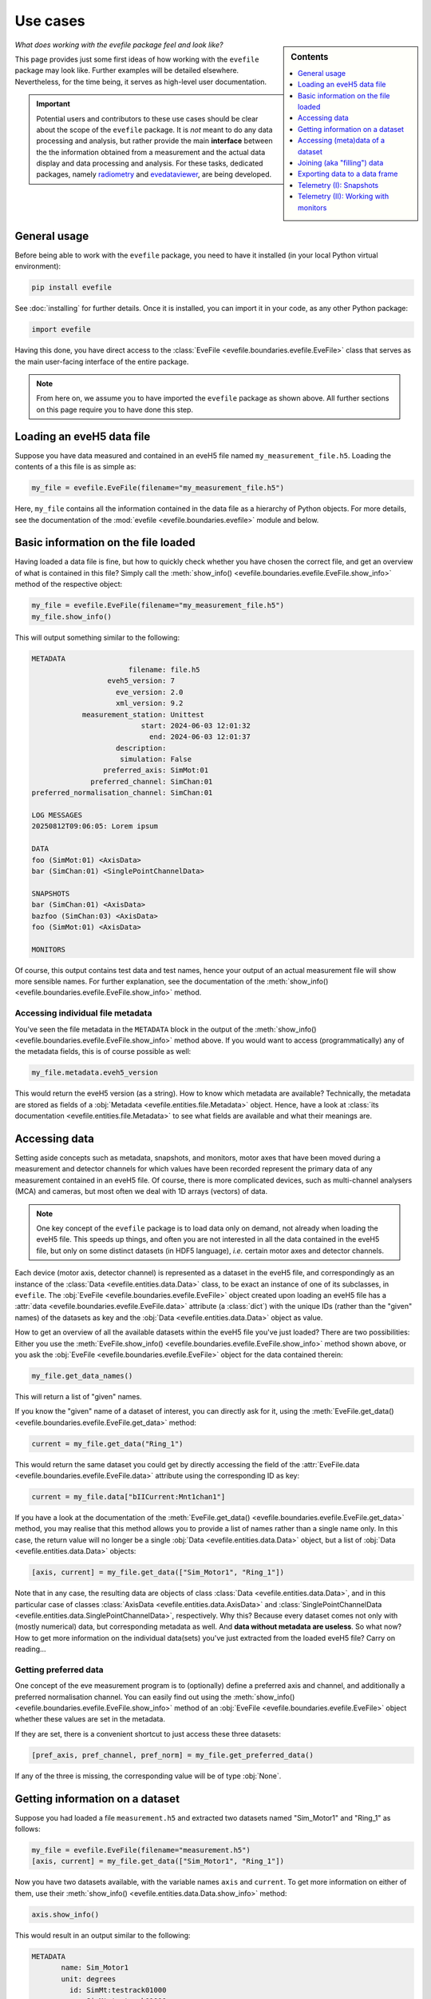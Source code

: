 .. _use_cases:

=========
Use cases
=========

.. sidebar:: Contents

    .. contents::
        :local:
        :depth: 1


*What does working with the evefile package feel and look like?*

This page provides just some first ideas of how working with the ``evefile`` package may look like. Further examples will be detailed elsewhere. Nevertheless, for the time being, it serves as high-level user documentation.


.. important::

    Potential users and contributors to these use cases should be clear about the scope of the ``evefile`` package. It is *not* meant to do any data processing and analysis, but rather provide the main **interface** between the the information obtained from a measurement and the actual data display and data processing and analysis. For these tasks, dedicated packages, namely `radiometry <https://docs.radiometry.de>`_ and `evedataviewer <https://evedataviewer.docs.radiometry.de>`_, are being developed.


General usage
=============

Before being able to work with the ``evefile`` package, you need to have it installed (in your local Python virtual environment):


.. code-block:: bash

    pip install evefile


See :doc:`installing` for further details. Once it is installed, you can import it in your code, as any other Python package:


.. code-block::

    import evefile


Having this done, you have direct access to the :class:`EveFile <evefile.boundaries.evefile.EveFile>` class that serves as the main user-facing interface of the entire package.


.. note::

    From here on, we assume you to have imported the ``evefile`` package as shown above. All further sections on this page require you to have done this step.


Loading an eveH5 data file
==========================

Suppose you have data measured and contained in an eveH5 file named ``my_measurement_file.h5``. Loading the contents of a this file is as simple as:


.. code-block::

    my_file = evefile.EveFile(filename="my_measurement_file.h5")


Here, ``my_file`` contains all the information contained in the data file as a hierarchy of Python objects. For more details, see the documentation of the :mod:`evefile <evefile.boundaries.evefile>` module and below.


Basic information on the file loaded
====================================

Having loaded a data file is fine, but how to quickly check whether you have chosen the correct file, and get an overview of what is contained in this file? Simply call the :meth:`show_info() <evefile.boundaries.evefile.EveFile.show_info>` method of the respective object:


.. code-block::

    my_file = evefile.EveFile(filename="my_measurement_file.h5")
    my_file.show_info()


This will output something similar to the following:


.. code-block:: none

    METADATA
                           filename: file.h5
                      eveh5_version: 7
                        eve_version: 2.0
                        xml_version: 9.2
                measurement_station: Unittest
                              start: 2024-06-03 12:01:32
                                end: 2024-06-03 12:01:37
                        description:
                         simulation: False
                     preferred_axis: SimMot:01
                  preferred_channel: SimChan:01
    preferred_normalisation_channel: SimChan:01

    LOG MESSAGES
    20250812T09:06:05: Lorem ipsum

    DATA
    foo (SimMot:01) <AxisData>
    bar (SimChan:01) <SinglePointChannelData>

    SNAPSHOTS
    bar (SimChan:01) <AxisData>
    bazfoo (SimChan:03) <AxisData>
    foo (SimMot:01) <AxisData>

    MONITORS


Of course, this output contains test data and test names, hence your output of an actual measurement file will show more sensible names. For further explanation, see the documentation of the :meth:`show_info() <evefile.boundaries.evefile.EveFile.show_info>` method.


Accessing individual file metadata
----------------------------------

You've seen the file metadata in the ``METADATA`` block in the output of the :meth:`show_info() <evefile.boundaries.evefile.EveFile.show_info>` method above. If you would want to access (programmatically) any of the metadata fields, this is of course possible as well:


.. code-block::

    my_file.metadata.eveh5_version


This would return the eveH5 version (as a string). How to know which metadata are available? Technically, the metadata are stored as fields of a :obj:`Metadata <evefile.entities.file.Metadata>` object. Hence, have a look at :class:`its documentation <evefile.entities.file.Metadata>` to see what fields are available and what their meanings are.


Accessing data
==============

Setting aside concepts such as metadata, snapshots, and monitors, motor axes that have been moved during a measurement and detector channels for which values have been recorded represent the primary data of any measurement contained in an eveH5 file. Of course, there is more complicated devices, such as multi-channel analysers (MCA) and cameras, but most often we deal with 1D arrays (vectors) of data.

.. note::

    One key concept of the ``evefile`` package is to load data only on demand, not already when loading the eveH5 file. This speeds up things, and often you are not interested in all the data contained in the eveH5 file, but only on some distinct datasets (in HDF5 language), *i.e.* certain motor axes and detector channels.


Each device (motor axis, detector channel) is represented as a dataset in the eveH5 file, and correspondingly as an instance of the :class:`Data <evefile.entities.data.Data>` class, to be exact an instance of one of its subclasses, in ``evefile``. The :obj:`EveFile <evefile.boundaries.evefile.EveFile>` object created upon loading an eveH5 file has a :attr:`data <evefile.boundaries.evefile.EveFile.data>` attribute (a :class:`dict`) with the unique IDs (rather than the "given" names) of the datasets as key and the :obj:`Data <evefile.entities.data.Data>` object as value.

How to get an overview of all the available datasets within the eveH5 file you've just loaded? There are two possibilities: Either you use the :meth:`EveFile.show_info() <evefile.boundaries.evefile.EveFile.show_info>` method shown above, or you ask the :obj:`EveFile <evefile.boundaries.evefile.EveFile>` object for the data contained therein:


.. code-block::

    my_file.get_data_names()


This will return a list of "given" names.

If you know the "given" name of a dataset of interest, you can directly ask for it, using the :meth:`EveFile.get_data() <evefile.boundaries.evefile.EveFile.get_data>` method:


.. code-block::

    current = my_file.get_data("Ring_1")


This would return the same dataset you could get by directly accessing the field of the :attr:`EveFile.data <evefile.boundaries.evefile.EveFile.data>` attribute using the corresponding ID as key:


.. code-block::

    current = my_file.data["bIICurrent:Mnt1chan1"]


If you have a look at the documentation of the :meth:`EveFile.get_data() <evefile.boundaries.evefile.EveFile.get_data>` method, you may realise that this method allows you to provide a list of names rather than a single name only. In this case, the return value will no longer be a single :obj:`Data <evefile.entities.data.Data>` object, but a list of :obj:`Data <evefile.entities.data.Data>` objects:


.. code-block::

    [axis, current] = my_file.get_data(["Sim_Motor1", "Ring_1"])


Note that in any case, the resulting data are objects of class :class:`Data <evefile.entities.data.Data>`, and in this particular case of classes :class:`AxisData <evefile.entities.data.AxisData>` and :class:`SinglePointChannelData <evefile.entities.data.SinglePointChannelData>`, respectively. Why this? Because every dataset comes not only with (mostly numerical) data, but corresponding metadata as well. And **data without metadata are useless**. So what now? How to get more information on the individual data(sets) you've just extracted from the loaded eveH5 file? Carry on reading...


Getting preferred data
----------------------

One concept of the eve measurement program is to (optionally) define a preferred axis and channel, and additionally a preferred normalisation channel. You can easily find out using the :meth:`show_info() <evefile.boundaries.evefile.EveFile.show_info>` method of an :obj:`EveFile <evefile.boundaries.evefile.EveFile>` object whether these values are set in the metadata.

If they are set, there is a convenient shortcut to just access these three datasets:


.. code-block::

    [pref_axis, pref_channel, pref_norm] = my_file.get_preferred_data()


If any of the three is missing, the corresponding value will be of type :obj:`None`.


Getting information on a dataset
================================

Suppose you had loaded a file ``measurement.h5`` and extracted two datasets named "Sim_Motor1" and "Ring_1" as follows:


.. code-block::

    my_file = evefile.EveFile(filename="measurement.h5")
    [axis, current] = my_file.get_data(["Sim_Motor1", "Ring_1"])


Now you have two datasets available, with the variable names ``axis`` and ``current``. To get more information on either of them, use their :meth:`show_info() <evefile.entities.data.Data.show_info>` method:


.. code-block::

    axis.show_info()


This would result in an output similar to the following:


.. code-block:: none

    METADATA
           name: Sim_Motor1
           unit: degrees
             id: SimMt:testrack01000
             pv: SimMt:testrack01000
    access_mode: ca
       deadband: 0.0

    FIELDS
    data
    position_counts
    set_values


The same you could do for the channel (the ring current):

.. code-block::

    current.show_info()


This would result in an output similar to the following:


.. code-block:: none

    METADATA
           name: Ring_1
           unit: mA
             id: bIICurrent:Mnt1chan1
             pv: bIICurrent:Mnt1.VAL
    access_mode: ca

    FIELDS
    data
    position_counts


What does all this tell you? Well: Every :obj:`Data <evefile.entities.data.Data>` object has metadata that are represented in the block ``METADATA`` above with their fields and field contents. Furthermore, it has a series of fields, usually ``position_counts`` and ``data``, with the latter containing the actual data and the former the position counts (the main quantisation axis of all the data of a scan). For how to access the metadata and data, keep reading.


Accessing (meta)data of a dataset
=================================

Suppose you had loaded a file ``measurement.h5`` and extracted two datasets named "Sim_Motor1" and "Ring_1" as before:


.. code-block::

    my_file = evefile.EveFile(filename="measurement.h5")
    [axis, current] = my_file.get_data(["Sim_Motor1", "Ring_1"])


Now you have two datasets available, with the variable names ``axis`` and ``current``. Every dataset is an instance of the (subclass of the) class :obj:`Data <evefile.entities.data.Data>`, with metadata and data.


Metadata
--------

Access each of the metadata fields as follows, as the metadata are an object of (a subclass of) class :class:`Metadata <evefile.entities.metadata.Metadata>`:


.. code-block::

    axis.metadata.unit


This would, for example, give you the unit (as string) corresponding to the axis values -- quite helpful for automatically creating axis labels, for example.


Data
----

Every dataset contains data, often numeric data in form of a 1D array (vector), and all datasets except monitors position counts as reference for the individual data entries.

Hence, to get access directly to the data, simply access the field (attribute) named ``data``:


.. code-block::

    axis.data


This would return an array (:class:`numpy.ndarray`) with the data.


.. important::

    While it may seem convenient to store the (numerical) data of a dataset in a separate variable, always keep the context of the :obj:`Data <evefile.entities.data.Data>` object, as otherwise, you will loose all the metadata. Remember: **Data without metadata are useless**.


Joining (aka "filling") data
============================

For each motor axis and detector channel, in the original eveH5 file only those values appear---together with a "position" (PosCount) value---that have actually been set or measured. Hence, the number of values (*i.e.*, the length of the data vector) will generally be different for different devices. To be able to plot arbitrary data against each other, the corresponding data vectors need to be commensurate. If this is not the case, they need to be brought to the same dimensions (*i.e.*, "joined", originally somewhat misleadingly termed "filled").

To be exact, being commensurate is only a necessary, but not a sufficient criterion, as not only the shape needs to be commensurate, but the indices (in this case the positions) be identical.

For further details and background on joining, see the documentation of the :mod:`joining <evefile.controllers.joining>` module. And be aware that *joining is far from being a trivial concept*.

Without further ado, if you know the names (or alternatively the IDs) of the datasets in your eveH5 file that you need to be joined, use the method :meth:`EveFile.get_joined_data() <evefile.boundaries.evefile.EveFile.get_joined_data>` and provide both, the list of names of the data(sets) and (optionally) the join mode:


.. code-block::

    [axis, current, lifetime] = my_file.get_joined_data(
        data=["Sim_Motor1", "Ring_1", "Lebensdauer_1"],
        mode="AxisOrChannelPositions"
    )


The result, as you can see here, will be as many datasets with joined data as you asked for. Each of these datasets is a subclass of :class:`MeasureData <evefile.entities.data.MeasureData>` and *a copy of the original data* contained in your :obj:`EveFile <evefile.boundaries.evefile.EveFile>` object (the beast you access via ``my_file`` in the code examples).


.. note::

    There are currently several different join modes implemented, and they have been renamed from the previous "fill modes". As said above, joining is far from trivial, and everybody using this feature is strongly advised to read the documentation available in the :mod:`joining <evefile.controllers.joining>` module.


Exporting data to a data frame
==============================


.. important::

    While working with a Pandas DataFrame (:class:`pandas.DataFrame`) may seem convenient, you're loosing basically all the relevant metadata of the datasets. Remember: **Data without metadata are useless**. Hence, this method is rather a convenience method to be backwards-compatible to older interfaces, but it is explicitly *not suggested for extensive use*.


Generally, two scenarios are possible and supported:

#. Export the data of a given dataset to a data frame.

#. Export the data of a list of datasets contained in an :obj:`EveFile <evefile.boundaries.evefile.EveFile>` object to a data frame.

Both scenarios are described in more detail below.


Export data of a single dataset to a data frame
-----------------------------------------------

Every dataset, to be exact every object of type :class:`Data <evefile.entities.data.Data>`, has a method :meth:`get_dataframe() <evefile.entities.data.Data.get_dataframe>` that returns the data contained in the dataset as :class:`pandas.DataFrame`.

A more complete example including loading an eveH5 file and retrieving datasets is given below. The key point here is the last line, calling :meth:`get_dataframe() <evefile.entities.data.Data.get_dataframe>` on the data object:


.. code-block::

    my_file = evefile.EveFile(filename="measurement.h5")
    [axis, current] = my_file.get_data(["Sim_Motor1", "Ring_1"])

    axis_df = axis.get_dataframe()


As mentioned above, the data frame will contain mostly the data, but nearly no metadata. For details of how exactly the resulting data frame looks like, consult the :meth:`get_dataframe() <evefile.entities.data.Data.get_dataframe>` method of the respective subclass of :class:`Data <evefile.entities.data.Data>`, *e.g.* :meth:`AxisData.get_dataframe() <evefile.entities.data.AxisData.get_dataframe>` or :meth:`SinglePointChannelData.get_dataframe() <evefile.entities.data.SinglePointChannelData.get_dataframe>`.


.. note::

    Please note that in case of getting a data frame for *individual* datasets, no :mod:`joining <evefile.controllers.joining>` of data will be performed before exporting the data to a :class:`pandas.DataFrame`. This is different to the situation described below where you export the data of a list of datasets to a data frame. Furthermore, in contrast to previous eveH5 interfaces, the data frames returned for more complicated channel types, such as :class:`NormalizedChannelData <evefile.entities.data.NormalizedChannelData>`, :class:`AverageChannelData <evefile.entities.data.AverageChannelData>`, and :class:`IntervalChannelData <evefile.entities.data.IntervalChannelData>`, will generally contain *less* columns, as some of the previously contained columns are scalar metadata that do *not* change for the individual values. Nevertheless, all these more complicated channel types will contain more than one column for data in the data frame.


Export data of a list of datasets to a data frame
-------------------------------------------------

While there may be some use cases for exporting the data of a single dataset to a data frame, probably the more frequent scenario is several datasets from a single eveH5 file that should be exported to a data frame for further handling.

For this purpose, the :obj:`EveFile <evefile.boundaries.evefile.EveFile>` object has a :meth:`get_dataframe() <evefile.boundaries.evefile.EveFile.get_dataframe>` method as well, taking two parameters: ``data`` is a list of names (or IDs) of datasets, and ``mode`` (optionally) defines how to join data of the individual columns. From that it is already obvious that here, two things happen:

#. Join the data of the respective datasets.

#. Export the joined data to a :obj:`pandas.DataFrame`.

Assuming again our scenario from above, where you have loaded an eveH5 file and stored the respective object in the ``my_file`` variable, getting a data frame consisting of the data of three datasets and explicitly setting the join mode looks as follows:


.. code-block::

    df = my_file.get_dataframe(
        data=["Sim_Motor1", "Ring_1", "Lebensdauer_1"],
        mode="AxisOrChannelPositions"
    )


As mentioned, previous to creating the data frame, data are joined. Hence, make sure you made yourself familiar with the concept of joining.


.. note::

    There are currently several different join modes implemented, and they have been renamed from the previous "fill modes". As said above, joining is far from trivial, and everybody using this feature is strongly advised to read the documentation available in the :mod:`joining <evefile.controllers.joining>` module.


.. important::

    Different to previous interfaces, the data frame will only contain one column per dataset, and this column comes directly from the :attr:`Data.data <evefile.entities.data.Data.data>` attribute. Hence, even for more complicated channel types, such as :class:`NormalizedChannelData <evefile.entities.data.NormalizedChannelData>`, :class:`AverageChannelData <evefile.entities.data.AverageChannelData>`, and :class:`IntervalChannelData <evefile.entities.data.IntervalChannelData>`, only one column will exist. If you need to get access to these additional data columns and you still want to use a :class:`pandas.DataFrame`, use the :meth:`Data.get_dataframe() <evefile.entities.data.Data.get_dataframe>` method of the individual dataset, as described above.



There is even one **special case** similar to what has been done in the past using previous interfaces: Getting a data frame containing the data of *all* datasets contained in an eveH5 file -- to be more exact, at least all data from the "main phase" of the scan (not including snapshots or monitors).

Although it is strongly discouraged to use this functionality -- among other things because it violates central concepts of the interface -- in its most simple (and probably most dangerous) form the call would look like:


.. code-block::

    almighty_dataframe = my_file.get_dataframe()


What are some of the problems with this approach? Here is an incomplete list:

* Loss of all relevant metadata.
* No join mode explicitly provided, hence depending on the defaults set in the method (that may change over time).
* Despite its name, the data frame is far from "almighty" and lacks relevant information.

Hence, use entirely on your own risk -- at best not at all. You have been warned... ;-)


Telemetry (I): Snapshots
========================

Most people using the eve measurement program are somewhat familiar with the concept of snapshots. Basically, a snapshot does what its name says: recording the current state of a list of devices, be it detector channels or motor axes. The most typical situation in a scan is two "snapshot modules" upstream of any other parts of the scan, one for detector channels and the other for motor axes. Thus, the state of all channels and axes defined in the current measurement station description is recorded.
Generally, it may be sensible to record a snapshot for all these devices after the actual scan has been carried out, but this needs to be discussed by those people responsible for designing scan descriptions.


Snapshots serve generally two functions:

#. Provide base values for axes.

   In case of joining data using :meth:`EveFile.get_joined_data() <evefile.boundaries.evefile.EveFile.get_joined_data>`, for axes, typically the previous values are used for positions no axes values have been recorded. Snapshots are used if available.

#. Provide telemetry data for the setup the data were recorded with.

   Snapshots regularly contain many more parameters than motor axes used and detector channels recorded. Generally, this provides a lot of telemetry data regarding the setup used for recording the data.

The first function is served by the :meth:`EveFile.get_joined_data() <evefile.boundaries.evefile.EveFile.get_joined_data>` method automatically. The second function can be served by having a look at a summary containing all snapshot data. This is the aim of the method :meth:`EveFile.get_snapshots() <evefile.boundaries.evefile.EveFile.get_snapshots>`: returning a Pandas DataFrame containing all snapshots as rows and the position counts as columns.

Getting a dataframe containing all the snapshot datasets as *rows* and the position counts as *columns* is as simple as:


.. code-block::

    my_file = evefile.EveFile(filename="measurement.h5")
    snapshots = my_file.get_snapshots()


The resulting :class:`pandas.DataFrame` can be output directly in the Python console, just calling the variable ``snapshots``. The result may look similar to the following:


.. code-block::

                                 1             2
    Sim_Filter_1      b'Undefined'           NaN
    Sim_Filter_2      b'Undefined'           NaN
    Keithley_196               NaN           NaN
    Channel/0                  NaN           0.0
    Sim_Motor1                20.0           NaN
    SimFilter                  NaN  b'Undefined'
    Ring_1                     NaN    296.249928
    Lebensdauer_1              NaN      7.756106
    TopupState                 NaN      b'decay'
    Ring_2                     NaN    296.855205
    Lebensdauer_2              NaN      7.053617
    mlsRing_1                  NaN       72.9936
    mlsLebensdauer_1           NaN     16.343343
    mlsRing_2                  NaN           0.0
    mlsLebensdauer_2           NaN           0.0
    mlsRing_3                  NaN      0.250081
    mlsLebensdauer_3           NaN      0.705209


Note that this dataframe only serves as a somewhat convenient overview table of the individual values recorded in the snapshots. There is no point in trying to plot data here, as some of the values are anyway non-numeric -- not to mention that for an axis snapshot, the channels have ``NaN`` as value and *vice versa*.

As mentioned in the heading of this use case, think of the snapshots as telemetry data, providing you with an overview of the state of your setup at a given point in time.

There is another type of telemetry data discussed in the next section: monitors. See below for details.


Telemetry (II): Working with monitors
=====================================

First a quick introduction into monitors. EPICS knows the concept of a monitor: You attach an observer to a process variable (PV) and get noticed only when the value of the observed PV changes. This concept is used within the eve measurement program as well, and you can set monitors to a large list of PVs defined in your measurement station description from within the eve GUI and eventually a scan description.

From the point of view of the eve engine, the main quantisation axis is the list of position counts -- one position reflecting a given state of all motor axes set and all detector axes read. However, position counts only exist for everything under control of the scan engine. Monitors by definition are not under control of the scan engine, but issue their updates independently whenever the value changes. This results in monitor datasets in the measurement files having timestamps (in milliseconds since start of the scan) instead of position counts. To relate the monitor data to the position counts, a mapping needs to be performed. Generally, this is non-trivial and should be different for motor axes and detector channels due to the design of the current scan engine. However, due to the lack of the necessary information stored in the data files, only one kind of mapping can be performed. For details, see the documentation of the :mod:`timestamp_mapping <evefile.controllers.timestamp_mapping>` module.

In any case, before you can sensibly work with monitors, you first need to map their timestamps to position counts. This is handled automatically for you when you use the :meth:`EveFile.get_monitors() <evefile.boundaries.evefile.EveFile.get_monitors>` method. However, before we get there, let's go step by step. First, let's load a file containing monitor data and get an overview of the file just loaded:


.. code-block::

    file = evefile.EveFile(filename="monitors.h5")
    file.show_info()


The result may look as follows:

.. code-block:: none

    METADATA
                           filename: monitors.h5
                      eveh5_version: 7.1
                        eve_version: 2.2.0
                        xml_version: 9.2
                measurement_station: TEST
                              start: 2025-05-15 15:18:10
                                end: 2025-05-15 15:20:10
                        description: testscan containing monitors
                         simulation: False
                     preferred_axis:
                  preferred_channel:
    preferred_normalisation_channel:

    LOG MESSAGES

    DATA
    Counter (Counter-mot) <AxisData>

    SNAPSHOTS

    MONITORS
    Status (DetP5000:gw2370700.STAT) <MonitorData>
    Status (DetbIICurrent:Mnt1topupState.STAT) <MonitorData>
    range (K0196:gw23728range) <MonitorData>
    Offset (P5000:gw2370700.AOFF) <MonitorData>
    Scan (P5000:gw2370700.SCAN) <MonitorData>
    range (P5000:gw23707range) <MonitorData>


As you can see already, although monitors have names, these names are *not unique*. Hence, you can never refer to monitors unequivocally by their (given) name, but only by their ID. This is most probably a design flaw, but that's not our business right now.

Getting a list of all monitor IDs of the given file is as simple as:


.. code-block::

    monitor_ids = list(file.monitors.keys())


To obtain an individual dataset of monitor data with their timestamps mapped to position counts, use the :meth:`EveFile.get_monitors() <evefile.boundaries.evefile.EveFile.get_monitors>` method:


.. code-block::

    device_data = file.get_monitors("DetP5000:gw2370700.STAT")


The resulting dataset is of type :class:`DeviceData <evefile.entities.data.DeviceData>` and can be used, *i.a.*, for joining data using the :meth:`EveFile.get_joined_data() <evefile.boundaries.evefile.EveFile.get_joined_data>` method:


.. code-block::

    joined_data = file.get_joined_data(([file.get_data("Counter"), monitor])


Similarly, you can obtain a dataframe with the monitor included:


.. code-block::

    dataframe = file.get_dataframe([file.get_data("Counter"), monitor])

